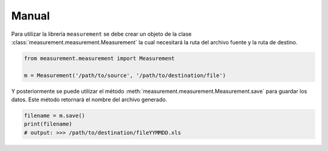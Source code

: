 Manual
======

Para utilizar la librería ``measurement`` se debe crear un objeto de la clase
:class:`measurement.measurement.Measurement` la cual
necesitará la ruta del archivo fuente y la ruta de destino.

.. code:: python

    from measurement.measurement import Measurement

    m = Measurement('/path/to/source', '/path/to/destination/file')

Y posteriormente se puede utilizar el método :meth:`measurement.measurement.Measurement.save`
para guardar los datos. Este método retornará el nombre del archivo generado.

.. code:: python

    filename = m.save()
    print(filename)
    # output: >>> /path/to/destination/fileYYMMDD.xls

